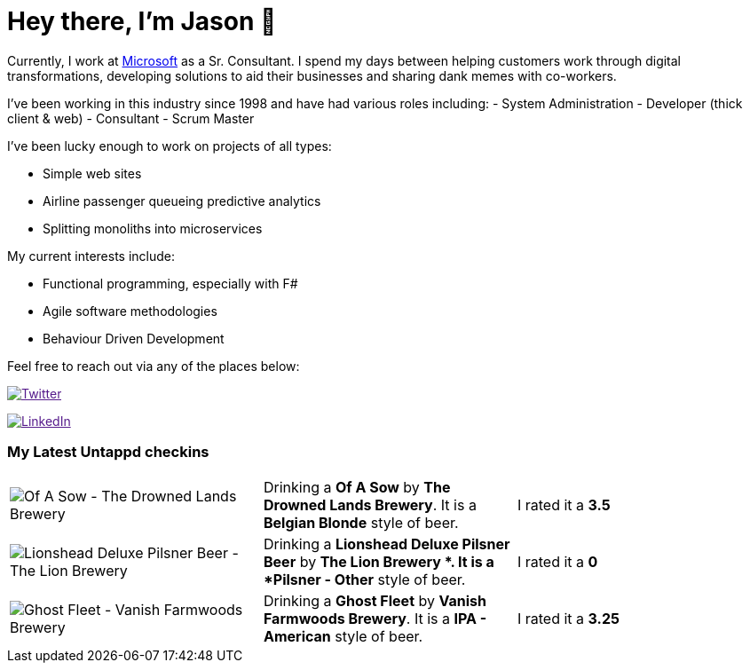 ﻿# Hey there, I'm Jason 👋

Currently, I work at https://microsoft.com[Microsoft] as a Sr. Consultant. I spend my days between helping customers work through digital transformations, developing solutions to aid their businesses and sharing dank memes with co-workers. 

I've been working in this industry since 1998 and have had various roles including: 
- System Administration
- Developer (thick client & web)
- Consultant
- Scrum Master

I've been lucky enough to work on projects of all types:

- Simple web sites
- Airline passenger queueing predictive analytics
- Splitting monoliths into microservices

My current interests include:

- Functional programming, especially with F#
- Agile software methodologies
- Behaviour Driven Development

Feel free to reach out via any of the places below:

image:https://img.shields.io/twitter/follow/jtucker?style=flat-square&color=blue["Twitter",link="https://twitter.com/jtucker]

image:https://img.shields.io/badge/LinkedIn-Let's%20Connect-blue["LinkedIn",link="https://linkedin.com/in/jatucke]

### My Latest Untappd checkins

|====
// untappd beer
| image:https://untappd.akamaized.net/photos/2022_03_04/71715d520eff51b20f08848e2aae43e0_200x200.jpg[Of A Sow - The Drowned Lands Brewery] | Drinking a *Of A Sow* by *The Drowned Lands Brewery*. It is a *Belgian Blonde* style of beer. | I rated it a *3.5*
| image:https://untappd.akamaized.net/photos/2022_02_26/688b41e10915322d59469965f9bf448b_200x200.jpg[Lionshead Deluxe Pilsner Beer - The Lion Brewery ] | Drinking a *Lionshead Deluxe Pilsner Beer* by *The Lion Brewery *. It is a *Pilsner - Other* style of beer. | I rated it a *0*
| image:https://untappd.akamaized.net/photos/2022_02_26/54c99a886b0cbcf6d444103d419b820d_200x200.jpg[Ghost Fleet - Vanish Farmwoods Brewery] | Drinking a *Ghost Fleet* by *Vanish Farmwoods Brewery*. It is a *IPA - American* style of beer. | I rated it a *3.25*
// untappd end